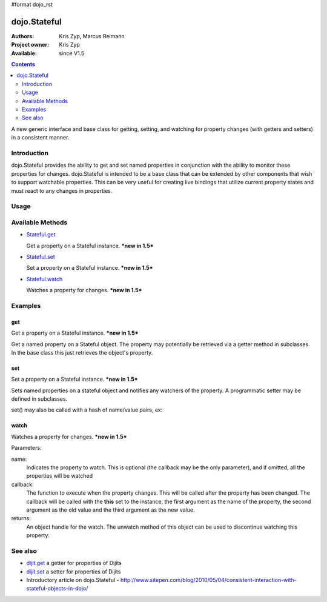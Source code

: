 #format dojo_rst

dojo.Stateful
=============

:Authors: Kris Zyp, Marcus Reimann
:Project owner: Kris Zyp
:Available: since V1.5

.. contents::
   :depth: 2

A new generic interface and base class for getting, setting, and watching for property changes (with getters and setters) in a consistent manner.


============
Introduction
============

dojo.Stateful provides the ability to get and set named properties in conjunction with the ability to monitor these properties for changes. dojo.Stateful is intended to be a base class that can be extended by other components that wish to support watchable properties. This can be very useful for creating live bindings that utilize current property states and must react to any changes in properties.

=====
Usage
=====

.. code-block :: javascript
 :linenos:

 <script type="text/javascript">
   dojo.require('dojo.Stateful'); 

   // create a new Stateful object:
   var myObj = new dojo.Stateful();
   // watch changes of property 'foo':
   myObj.watch("foo", function(){
       console.log("foo changed to " + myObj.get("foo"));
   });
   // test: change obj.foo:
   myObj.set("foo","bar");
 </script>


=================
Available Methods
=================

* `Stateful.get <dojo/Stateful#get>`_

  Get a property on a Stateful instance. ***new in 1.5***

* `Stateful.set <dojo/Stateful#set>`_

  Set a property on a Stateful instance. ***new in 1.5***

* `Stateful.watch <dojo/Stateful#watch>`_

  Watches a property for changes. ***new in 1.5***


========
Examples
========

get
---

Get a property on a Stateful instance. ***new in 1.5***

Get a named property on a Stateful object. The property may
potentially be retrieved via a getter method in subclasses. In the base class
this just retrieves the object's property. 

.. code-block :: javascript
 :linenos:

 <script type="text/javascript">
   // create a new Stateful object with foo = 3:
   var myObj = new dojo.Stateful({foo: 3});
   // call the getter for property 'foo':
   myObj.get('foo');  // returns 3
   // alternative syntax:
   myObj.foo;         // returns 3
 </script>

set
---

Set a property on a Stateful instance. ***new in 1.5***

Sets named properties on a stateful object and notifies any watchers of 
the property. A programmatic setter may be defined in subclasses.

.. code-block :: javascript
 :linenos:

 <script type="text/javascript">
   // create a new Stateful object:
   var myObj = new dojo.Stateful();
   // watch changes of each property:
   myObj.watch(function(name, oldValue, value){
       // this will be called on the set below
   }
   myObj.set(foo, 5);
 </script>

set() may also be called with a hash of name/value pairs, ex:

.. code-block :: javascript
 :linenos:

 <script type="text/javascript">
   // create a new Stateful object:
   var myObj = new dojo.Stateful();
   // The following is equivalent to calling 
   // set(foo, "Howdy") and set(bar, 3):
   myObj.set({
       foo: "Howdy",
       bar: 3
   })
 </script>

watch
-----

Watches a property for changes. ***new in 1.5***

Parameters:

name:
  Indicates the property to watch. This is optional (the callback may be the only parameter), and if omitted, all the properties will be watched

callback:
  The function to execute when the property changes. This will be called after the property has been changed. The callback will be called with the **this** set to the instance, the first argument as the name of the property, the second argument as the old value and the third argument as the new value.

returns:
  An object handle for the watch. The unwatch method of this object can be used to discontinue watching this property:


.. code-block :: javascript
 :linenos:

 <script type="text/javascript">
   // create a new Stateful object:
   var myObj = new dojo.Stateful();
   // watch changes of property 'foo':
   var watchHandle = myObj.watch("foo", callback);
   // ...
   // discontinue watching this property:
   watchHandle.unwatch(); // callback won't be called now
 </script>


========
See also
========

* `dijit.get <dijit/get>`_ a getter for properties of Dijits
* `dijit.set <dijit/set>`_ a setter for properties of Dijits
* Introductory article on dojo.Stateful - http://www.sitepen.com/blog/2010/05/04/consistent-interaction-with-stateful-objects-in-dojo/

